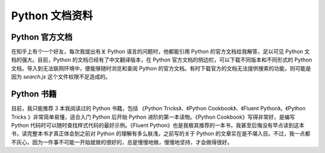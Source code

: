 .. _documents:

Python 文档资料
================================

Python 官方文档
-----------------------------

在知乎上有个一个好友，每次我提出有关 Python 语言的问题时，他都能引用 Python 的官方文档给我解答，足以可见 Python 文档的强大。目前，Python 的文档已经有了中文翻译版本，在 Python 官方文档的侧边栏，可以下载不同版本和不同形式的 Python 文档，导入到无法联网环境中，便能够随时浏览和查阅 Python 的官方文档。有时下载官方的文档无法提供搜索的功能，则可能是因为 `search.js` 这个文件权限不足造成的。

Python 书籍
-------------------------

目前，我只能推荐 3 本我阅读过的 Python 书籍，包括 《Python Tricks》、《Python Cookbook》、《Fluent Python》。《Python Tricks 》非常简单易懂，适合入门 Python 后开始 Python 进阶的第一本读物。《Python Cookbook》写得非常好，是编写 Python 代码时可以随时查找样式代码的最好示例。《Fluent Python》也是我极其推荐的一本书，我甚至后悔没有早点读到这本书，读完整本书才真正体会到之前对 Python 的理解有多么肤浅，之前写的关于 Python 的文章实在是不堪入目。不过，我一点都不灰心，因为一件事不可能一开始就做的很好的，总是慢慢地做，慢慢地坚持，才会做得很好。